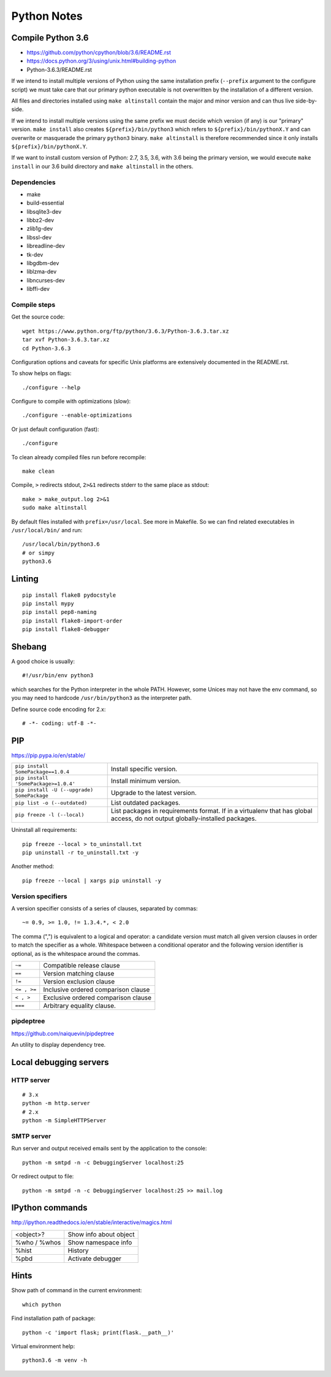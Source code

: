 ###############################################################################
Python Notes
###############################################################################


Compile Python 3.6
===============================================================================

- https://github.com/python/cpython/blob/3.6/README.rst
- https://docs.python.org/3/using/unix.html#building-python
- Python-3.6.3/README.rst


If we intend to install multiple versions of Python using the same installation
prefix (``--prefix`` argument to the configure script) we must take care that
our primary python executable is not overwritten by the installation
of a different version.

All files and directories installed using ``make altinstall``
contain the major and minor version and can thus live side-by-side.

If we intend to install multiple versions using the same prefix we must decide
which version (if any) is our "primary" version. ``make install`` also creates
``${prefix}/bin/python3`` which refers to ``${prefix}/bin/pythonX.Y`` and can
overwrite or masquerade the primary ``python3`` binary. ``make altinstall`` is
therefore recommended since it only installs ``${prefix}/bin/pythonX.Y``.

If we want to install custom version of Python: 2.7, 3.5, 3.6, with 3.6 being
the primary version, we would execute ``make install`` in our 3.6 build directory
and ``make altinstall`` in the others.


Dependencies
------------

- make
- build-essential
- libsqlite3-dev
- libbz2-dev
- zlib1g-dev
- libssl-dev
- libreadline-dev
- tk-dev
- libgdbm-dev
- liblzma-dev
- libncurses-dev
- libffi-dev


Compile steps
-------------

Get the source code::

    wget https://www.python.org/ftp/python/3.6.3/Python-3.6.3.tar.xz
    tar xvf Python-3.6.3.tar.xz
    cd Python-3.6.3

Configuration options and caveats for specific Unix platforms are extensively
documented in the README.rst.

To show helps on flags::

    ./configure --help

Configure to compile with optimizations (slow)::

    ./configure --enable-optimizations

Or just default configuration (fast)::

    ./configure

To clean already compiled files run before recompile::

    make clean

Compile, ``>`` redirects stdout, ``2>&1`` redirects stderr
to the same place as stdout::

    make > make_output.log 2>&1
    sudo make altinstall

By default files installed with ``prefix=/usr/local``. See more in Makefile.
So we can find related executables in ``/usr/local/bin/`` and run::

    /usr/local/bin/python3.6
    # or simpy
    python3.6



Linting
===============================================================================

::

    pip install flake8 pydocstyle
    pip install mypy
    pip install pep8-naming
    pip install flake8-import-order
    pip install flake8-debugger



Shebang
===============================================================================

A good choice is usually::

    #!/usr/bin/env python3

which searches for the Python interpreter in the whole PATH. However, some
Unices may not have the env command, so you may need to hardcode
``/usr/bin/python3`` as the interpreter path.

Define source code encoding for 2.x::

    # -*- coding: utf-8 -*-



PIP
===============================================================================
https://pip.pypa.io/en/stable/

=========================================== ===================================
``pip install SomePackage==1.0.4``          Install specific version.
``pip install 'SomePackage>=1.0.4'``        Install minimum version.
``pip install -U (--upgrade) SomePackage``  Upgrade to the latest version.
``pip list -o (--outdated)``                List outdated packages.

``pip freeze -l (--local)``                 List packages in requirements format.
                                            If in a virtualenv that has global access,
                                            do not output globally-installed packages.
=========================================== ===================================

Uninstall all requirements::

    pip freeze --local > to_uninstall.txt
    pip uninstall -r to_uninstall.txt -y

Another method::

    pip freeze --local | xargs pip uninstall -y


Version specifiers
------------------

A version specifier consists of a series of clauses, separated by commas::

    ~= 0.9, >= 1.0, != 1.3.4.*, < 2.0

The comma (",") is equivalent to a logical and operator: a candidate version
must match all given version clauses in order to match the specifier as a whole.
Whitespace between a conditional operator and the following version identifier
is optional, as is the whitespace around the commas.

============ ========================================
``~=``       Compatible release clause
``==``       Version matching clause
``!=``       Version exclusion clause
``<= , >=``  Inclusive ordered comparison clause
``< , >``    Exclusive ordered comparison clause
``===``      Arbitrary equality clause.
============ ========================================


pipdeptree
----------
https://github.com/naiquevin/pipdeptree

An utility to display dependency tree.



Local debugging servers
===============================================================================

HTTP server
-----------

::

    # 3.x
    python -m http.server
    # 2.x
    python -m SimpleHTTPServer


SMTP server
-----------

Run server and output received emails sent by the application to the console::
    
    python -m smtpd -n -c DebuggingServer localhost:25

Or redirect output to file::

    python -m smtpd -n -c DebuggingServer localhost:25 >> mail.log



IPython commands
===============================================================================

http://ipython.readthedocs.io/en/stable/interactive/magics.html

=============== ==========================
<object>?       Show info about object
%who / %whos    Show namespace info
%hist           History
%pbd            Activate debugger
=============== ==========================



Hints
===============================================================================

Show path of command in the current environment::

    which python

Find installation path of package::

    python -c 'import flask; print(flask.__path__)'

Virtual environment help::
    
    python3.6 -m venv -h


